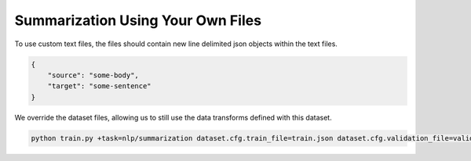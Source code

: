 Summarization Using Your Own Files
^^^^^^^^^^^^^^^^^^^^^^^^^^^^^^^^^^

To use custom text files, the files should contain new line delimited json objects within the text files.

.. code-block:: json

    {
        "source": "some-body",
        "target": "some-sentence"
    }

We override the dataset files, allowing us to still use the data transforms defined with this dataset.

.. code-block:: bash

    python train.py +task=nlp/summarization dataset.cfg.train_file=train.json dataset.cfg.validation_file=valid.json
